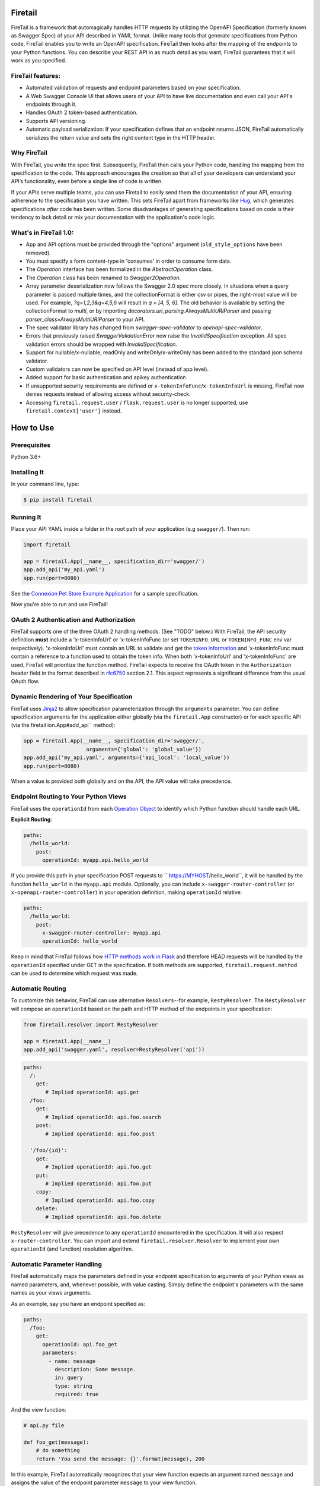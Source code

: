 Firetail 
===========
.. _FireTail's Documentation Page: https://firetail.readthedocs.org/en/latest/
.. _Connexion: https://github.com/spec-first/connexion
.. _Flask: https://flask.pocoo.org/
.. _issues waffle board: https://waffle.io/zalando/connexion
.. _API First: https://opensource.zalando.com/restful-api-guidelines/#api-first
.. _Hug: https://github.com/timothycrosley/hug
.. _Swagger:  https://swagger.io/open-source-integrations/
.. _Jinja2: < https://jinja.pocoo.org/>
.. _rfc6750: https://tools.ietf.org/html/rfc6750
.. _OpenAPI Specification: https://www.openapis.org/
.. _OpenAPI 3.0 Style Values: https://github.com/OAI/OpenAPI-Specification/blob/master/versions/3.0.2.md#style-values
.. _Operation Object: https://github.com/swagger-api/swagger-spec/blob/master/versions/2.0.md#operation-object
.. _swager.spec.security_definition: https://github.com/swagger-api/swagger-spec/blob/master/versions/2.0.md#security-definitions-object
.. _swager.spec.security_requirement: https://github.com/swagger-api/swagger-spec/blob/master/versions/2.0.md#security-requirement-object
.. _YAML format: https://github.com/OAI/OpenAPI-Specification/blob/master/versions/2.0.md#format
.. _token information: https://tools.ietf.org/html/rfc6749
.. _Tornado:  https://www.tornadoweb.org/en/stable/
.. _Connexion Pet Store Example Application: https://github.com/hjacobs/connexion-example
.. _described by Flask:  https://flask.pocoo.org/snippets/111/
.. _werkzeug:  https://werkzeug.pocoo.org/
.. _Connexion's Documentation Page:  https://connexion.readthedocs.org/en/latest/
.. _Crafting effective Microservices in Python: https://jobs.zalando.com/tech/blog/crafting-effective-microservices-in-python/
.. _issues where we are looking for contributions: https://github.com/FireTail-io/firetail-py-lib/issues?q=is%3Aissue+is%3Aopen+label%3A%22help+wanted%22
.. _HTTP Methods work in Flask:  https://flask.pocoo.org/docs/1.0/quickstart/#http-methods

.. .. image:: https://badges.gitter.im/zalando/connexion.svg
..    :alt: Join the chat at https://gitter.im/zalando/connexion
..    :target: https://gitter.im/zalando/connexion?utm_source=badge&utm_medium=badge&utm_campaign=pr-badge&utm_content=badge

.. image:: https://github.com/FireTail-io/firetail-py-lib/actions/workflows/pipeline.yml/badge.svg
   :alt: Build status
   :target: https://github.com/FireTail-io/firetail-py-lib/actions/workflows/pipeline.yml

.. .. image:: https://coveralls.io/repos/github/zalando/connexion/badge.svg?branch=main
..    :target: https://coveralls.io/github/zalando/connexion?branch=main
..    :alt: Coveralls status

.. image:: https://img.shields.io/pypi/v/firetail.svg
   :target: https://pypi.python.org/pypi/firetail
   :alt: Latest Version

.. image:: https://img.shields.io/pypi/status/firetail.svg
   :target: https://pypi.python.org/pypi/firetail
   :alt: Development Status

.. image:: https://img.shields.io/pypi/pyversions/firetail.svg
   :target: https://pypi.python.org/pypi/firetail
   :alt: Python Versions

.. image:: https://img.shields.io/pypi/l/firetail.svg
   :target: https://raw.githubusercontent.com/FireTail-io/firetail-py-lib/main/LICENSE.txt
   :alt: License

FireTail is a framework that automagically handles HTTP requests by utilizing the OpenAPI Specification (formerly known as Swagger Spec) of your API described in YAML format. 
Unlike many tools that generate specifications from Python code, FireTail enables you to write an OpenAPI specification. FireTail then looks after the mapping of the endpoints to your Python functions. 
You can describe your REST API in as much detail as you want; FireTail guarantees that it will work as you specified.

FireTail features:
--------------------

- Automated validation of requests and endpoint parameters based on your specification.
- A Web Swagger Console UI that allows users of your API to have 
  live documentation and even call your API's endpoints
  through it.
- Handles OAuth 2 token-based authentication.
- Supports API versioning.
- Automatic payload serialization: If your specification defines that an endpoint
  returns JSON, FireTail automatically serializes the return value and sets the 
  right content type in the HTTP header.

Why FireTail
--------------

With FireTail, you write the spec first. Subsequently, FireTail then calls your Python code, handling the mapping from the specification to the code. This approach encourages the creation so that all of your developers can understand your API’s functionality, even before a single line of code is written.

If your APIs serve multiple teams, you can use Firetail to easily send them the documentation of your API, ensuring adherence to the specification you have written.  This sets FireTail apart from frameworks like Hug_, which generates specifications *after* code has been written. Some disadvantages of generating specifications based on code is their tendency to lack detail or mix your documentation with the application's code logic.

.. Other Sources/Mentions
.. ----------------------

.. - Zalando RESTful API guidelines with `API First`_
.. - Blog post: `Crafting effective Microservices in Python`_

What's in FireTail 1.0:
------------------------
- App and API options must be provided through the "options" argument (``old_style_options`` have been removed).
- You must specify a form content-type in 'consumes' in order to consume form data.
- The `Operation` interface has been formalized in the `AbstractOperation` class.
- The `Operation` class has been renamed to `Swagger2Operation`.
- Array parameter deserialization now follows the Swagger 2.0 spec more closely.
  In situations when a query parameter is passed multiple times, and the collectionFormat is either csv or pipes, the right-most value will be used.
  For example, `?q=1,2,3&q=4,5,6` will result in `q = [4, 5, 6]`.
  The old behavior is available by setting the collectionFormat to `multi`, or by importing `decorators.uri_parsing.AlwaysMultiURIParser` and passing `parser_class=AlwaysMultiURIParser` to your API.
- The spec validator library has changed from `swagger-spec-validator` to `openapi-spec-validator`.
- Errors that previously raised `SwaggerValidationError` now raise the `InvalidSpecification` exception.
  All spec validation errors should be wrapped with `InvalidSpecification`.
- Support for nullable/x-nullable, readOnly and writeOnly/x-writeOnly has been added to the standard json schema validator.
- Custom validators can now be specified on API level (instead of app level).
- Added support for basic authentication and apikey authentication
- If unsupported security requirements are defined or ``x-tokenInfoFunc``/``x-tokenInfoUrl`` is missing, FireTail now denies requests instead of allowing access without security-check.
- Accessing ``firetail.request.user`` / ``flask.request.user`` is no longer supported, use ``firetail.context['user']`` instead.

How to Use
==========

Prerequisites
-------------

Python 3.6+

Installing It
-------------

In your command line, type:

.. code-block:: bash

    $ pip install firetail

Running It
----------

Place your API YAML inside a folder in the root
path of your application (e.g ``swagger/``). Then run:

.. code-block:: python

    import firetail

    app = firetail.App(__name__, specification_dir='swagger/')
    app.add_api('my_api.yaml')
    app.run(port=8080)

See the `Connexion Pet Store Example Application`_ for a sample
specification.

Now you're able to run and use FireTail!


OAuth 2 Authentication and Authorization
----------------------------------------

FireTail supports one of the three OAuth 2 handling methods. (See
"TODO" below.) With FireTail, the API security definition **must**
include a 'x-tokenInfoUrl' or 'x-tokenInfoFunc (or set ``TOKENINFO_URL``
or ``TOKENINFO_FUNC`` env var respectively). 'x-tokenInfoUrl' must contain an
URL to validate and get the `token information`_ and 'x-tokenInfoFunc must
contain a reference to a function used to obtain the token info. When both 'x-tokenInfoUrl'
and 'x-tokenInfoFunc' are used, FireTail will prioritize the function method. FireTail expects to
receive the OAuth token in the ``Authorization`` header field in the
format described in `rfc6750`_ section 2.1. This aspect
represents a significant difference from the usual OAuth flow.

Dynamic Rendering of Your Specification
---------------------------------------

FireTail uses Jinja2_ to allow specification parameterization through the ``arguments`` parameter. You can define specification arguments for the application either globally (via the ``firetail.App`` constructor) or for each specific API (via the firetail ion.App#add_api`` method):

.. code-block:: python

    app = firetail.App(__name__, specification_dir='swagger/',
                        arguments={'global': 'global_value'})
    app.add_api('my_api.yaml', arguments={'api_local': 'local_value'})
    app.run(port=8080)

When a value is provided both globally and on the API, the API value will take precedence.

Endpoint Routing to Your Python Views
-------------------------------------

FireTail uses the ``operationId`` from each `Operation Object`_ to
identify which Python function should handle each URL.

**Explicit Routing**:

.. code-block:: yaml

    paths:
      /hello_world:
        post:
          operationId: myapp.api.hello_world

If you provide this path in your specification POST requests to
`` https://MYHOST/hello_world``, it will be handled by the function
``hello_world`` in the ``myapp.api`` module. Optionally, you can include
``x-swagger-router-controller`` (or ``x-openapi-router-controller``) in your
operation definition, making ``operationId`` relative:

.. code-block:: yaml

    paths:
      /hello_world:
        post:
          x-swagger-router-controller: myapp.api
          operationId: hello_world

Keep in mind that FireTail follows how `HTTP methods work in Flask`_ and therefore HEAD requests will be handled by the ``operationId`` specified under GET in the specification. If both methods are supported, ``firetail.request.method`` can be used to determine which request was made.

Automatic Routing
-----------------

To customize this behavior, FireTail can use alternative
``Resolvers``--for example, ``RestyResolver``. The ``RestyResolver``
will compose an ``operationId`` based on the path and HTTP method of
the endpoints in your specification:

.. code-block:: python

    from firetail.resolver import RestyResolver

    app = firetail.App(__name__)
    app.add_api('swagger.yaml', resolver=RestyResolver('api'))

.. code-block:: yaml

   paths:
     /:
       get:
          # Implied operationId: api.get
     /foo:
       get:
          # Implied operationId: api.foo.search
       post:
          # Implied operationId: api.foo.post

     '/foo/{id}':
       get:
          # Implied operationId: api.foo.get
       put:
          # Implied operationId: api.foo.put
       copy:
          # Implied operationId: api.foo.copy
       delete:
          # Implied operationId: api.foo.delete

``RestyResolver`` will give precedence to any ``operationId`` encountered in the specification. It will also respect
``x-router-controller``. You can import and extend ``firetail.resolver.Resolver`` to implement your own ``operationId``
(and function) resolution algorithm.

Automatic Parameter Handling
----------------------------

FireTail automatically maps the parameters defined in your endpoint specification to arguments of your Python views as named parameters, and, whenever possible, with value casting. Simply define the endpoint's parameters with the same names as your views arguments.

As an example, say you have an endpoint specified as:

.. code-block:: yaml

    paths:
      /foo:
        get:
          operationId: api.foo_get
          parameters:
            - name: message
              description: Some message.
              in: query
              type: string
              required: true

And the view function:

.. code-block:: python

    # api.py file

    def foo_get(message):
        # do something
        return 'You send the message: {}'.format(message), 200

In this example, FireTail automatically recognizes that your view
function expects an argument named ``message`` and assigns the value
of the endpoint parameter ``message`` to your view function.

.. note:: In the OpenAPI 3.x.x spec, the requestBody does not have a name.
          By default it will be passed in as 'body'. You can optionally
          provide the x-body-name parameter in your requestBody
          (or legacy position within the requestBody schema)
          to override the name of the parameter that will be passed to your
          handler function.

.. code-block:: yaml


    /path
      post:
        requestBody:
          x-body-name: body
          content:
            application/json:
              schema:
                # legacy location here should be ignored because the preferred location for x-body-name is at the requestBody level above
                x-body-name: this_should_be_ignored
                $ref: '#/components/schemas/someComponent'

.. warning:: When you define a parameter at your endpoint as *not* required, and
    this argument does not have default value in your Python view, you will get
    a "missing positional argument" exception whenever you call this endpoint
    WITHOUT the parameter. Provide a default value for a named argument or use
    ``**kwargs`` dict.

Type casting
^^^^^^^^^^^^

Whenever possible, Firetail will try to parse your argument values and
do type casting to related Python native values. The current
available type castings are:

+--------------+-------------+
| OpenAPI Type | Python Type |
+==============+=============+
| integer      | int         |
+--------------+-------------+
| string       | str         |
+--------------+-------------+
| number       | float       |
+--------------+-------------+
| boolean      | bool        |
+--------------+-------------+
| array        | list        |
+--------------+-------------+
| null         | None        |
+--------------+-------------+
| object       | dict        |
+--------------+-------------+

If you use the ``array`` type In the Swagger definition, you can define the
``collectionFormat`` so that it won't be recognized. FireTail currently
supports collection formats "pipes" and "csv". The default format is "csv".

FireTail is opinionated about how the URI is parsed for ``array`` types.
The default behavior for query parameters that have been defined multiple
times is to use the right-most value. For example, if you provide a URI with
the the query string ``?letters=a,b,c&letters=d,e,f``, FireTail will set
``letters = ['d', 'e', 'f']``.

You can override this behavior by specifying the URI parser in the app or
api options.

.. code-block:: python

   from firetail.decorators.uri_parsing import AlwaysMultiURIParser
   options = {'uri_parser_class': AlwaysMultiURIParser}
   app = firetail.App(__name__, specification_dir='swagger/', options=options)

You can implement your own URI parsing behavior by inheriting from
``firetail.decorators.uri_parsing.AbstractURIParser``.

There are a handful of URI parsers included with connection.

+----------------------+---------------------------------------------------------------------------+
| OpenAPIURIParser     | This parser adheres to the OpenAPI 3.x.x spec, and uses the ``style``     |
| default: OpenAPI 3.0 | parameter. Query parameters are parsed from left to right, so if a query  |
|                      | parameter is defined twice, then the right-most definition will take      |
|                      | precedence. For example, if you provided a URI with the query string      |
|                      | ``?letters=a,b,c&letters=d,e,f``, and ``style: simple``, then FireTail    |
|                      | will set ``letters = ['d', 'e', 'f']``. For additional information see    |
|                      | `OpenAPI 3.0 Style Values`_.                                              |
+----------------------+---------------------------------------------------------------------------+
| Swagger2URIParser    | This parser adheres to the Swagger 2.0 spec, and will only join together  |
| default: OpenAPI 2.0 | multiple instance of the same query parameter if the ``collectionFormat`` |
|                      | is set to ``multi``. Query parameters are parsed from left to right, so   |
|                      | if a query parameter is defined twice, then the right-most definition     |
|                      | wins. For example, if you provided a URI with the query string            |
|                      | ``?letters=a,b,c&letters=d,e,f``, and ``collectionFormat: csv``, then     |
|                      | FireTail will set ``letters = ['d', 'e', 'f']``                           |
+----------------------+---------------------------------------------------------------------------+
| FirstValueURIParser  | This parser behaves like the Swagger2URIParser, except that it prefers    |
|                      | the first defined value. For example, if you provided a URI with the query|
|                      | string ``?letters=a,b,c&letters=d,e,f`` and ``collectionFormat: csv``     |
|                      | then FireTail will set ``letters = ['a', 'b', 'c']``                       |
+----------------------+---------------------------------------------------------------------------+
| AlwaysMultiURIParser | This parser is backwards compatible with FireTail 1.x. It joins together  |
|                      | multiple instances of the same query parameter.                           |
+----------------------+---------------------------------------------------------------------------+


Parameter validation
^^^^^^^^^^^^^^^^^^^^

FireTail can apply strict parameter validation for query and form data
parameters.  When this is enabled, requests that include parameters not defined
in the swagger spec return a 400 error.  You can enable it when adding the API
to your application:

.. code-block:: python

    app.add_api('my_apy.yaml', strict_validation=True)

API Versioning and basePath
---------------------------

Setting a base path is useful for versioned APIs. An example of
a base path would be the ``1.0`` in `` https://MYHOST/1.0/hello_world``.

If you are using OpenAPI 3.x.x, you set your base URL path in the
servers block of the specification. You can either specify a full
URL, or just a relative path.

.. code-block:: yaml

    servers:
      - url: https://MYHOST/1.0
        description: full url example
      - url: /1.0
        description: relative path example

    paths:
      ...

If you are using OpenAPI 2.0, you can define a ``basePath`` on the top level
of your OpenAPI 2.0 specification.

.. code-block:: yaml

    basePath: /1.0

    paths:
      ...

If you don't want to include the base path in your specification, you
can provide it when adding the API to your application:

.. code-block:: python

    app.add_api('my_api.yaml', base_path='/1.0')

Swagger JSON
------------
FireTail makes the OpenAPI/Swagger specification in JSON format
available from either ``swagger.json`` (for OpenAPI 2.0) or
``openapi.json`` (for OpenAPI 3.x.x) at the base path of the API.
For example, if your base path was ``1.0``, then your spec would be
available at ``/1.0/openapi.json``.

You can disable serving the spec JSON at the application level:

.. code-block:: python

    options = {"serve_spec": False}
    app = firetail.App(__name__, specification_dir='openapi/',
                        options=options)
    app.add_api('my_api.yaml')

You can also disable it at the API level:

.. code-block:: python

    options = {"serve_spec": False}
    app = firetail.App(__name__, specification_dir='openapi/')
    app.add_api('my_api.yaml', options=options)

HTTPS Support
-------------

When specifying HTTPS as the scheme in the API YAML file, all the URIs
in the served Swagger UI are HTTPS endpoints. The problem: The default
server that runs is a "normal" HTTP server. This means that the
Swagger UI cannot be used to play with the API. What is the correct
way to start a HTTPS server when using FireTail?

One way, `described by Flask`_, looks like this:

.. code-block:: python

   from OpenSSL import SSL
   context = SSL.Context(SSL.SSLv23_METHOD)
   context.use_privatekey_file('yourserver.key')
   context.use_certificate_file('yourserver.crt')

   app.run(host='127.0.0.1', port='12344',
           debug=False/True, ssl_context=context)

However, FireTail doesn't provide an ssl_context parameter. This is
because Flask doesn't, either--but it uses ``**kwargs`` to send the
parameters to the underlying `werkzeug`_ server.

The Swagger UI Console
----------------------

The Swagger UI for an API is available through pip extras.
You can install it with ``pip install firetail[swagger-ui]``.
It will be served up at ``{base_path}/ui/`` where ``base_path`` is the
base path of the API.

You can disable the Swagger UI at the application level:

.. code-block:: python

    app = firetail.App(__name__, specification_dir='openapi/',
                        options={"swagger_ui": False})
    app.add_api('my_api.yaml')


You can also disable it at the API level:

.. code-block:: python

    app = firetail.App(__name__, specification_dir='openapi/')
    app.add_api('my_api.yaml', options={"swagger_ui": False})

If necessary, you can explicitly specify the path to the directory with
swagger-ui to not use the firetail[swagger-ui] distro.
In order to do this, you should specify the following option:

.. code-block:: python

   options = {'swagger_path': '/path/to/swagger_ui/'}
   app = firetail.App(__name__, specification_dir='openapi/', options=options)

If you wish to provide your own swagger-ui distro, note that FireTail
expects a jinja2 file called ``swagger_ui/index.j2`` in order to load the
correct ``swagger.json`` by default. Your ``index.j2`` file can use the
``openapi_spec_url`` jinja variable for this purpose:

.. code-block::

    const ui = SwaggerUIBundle({ url: "{{ openapi_spec_url }}"})

Additionally, if you wish to use swagger-ui-3.x.x, it is also provided by
installing firetail[swagger-ui], and can be enabled like this:

.. code-block:: python

   from swagger_ui_bundle import swagger_ui_3_path
   options = {'swagger_path': swagger_ui_3_path}
   app = firetail.App(__name__, specification_dir='swagger/', options=options)


Server Backend
--------------

By default FireTail uses the Flask_ server. For asynchronous
applications, you can also use Tornado_ as the HTTP server. To do
this, set your server to ``tornado``:

.. code-block:: python

    import firetail

    app = firetail.App(__name__, specification_dir='swagger/')
    app.run(server='tornado', port=8080)

You can use the Flask WSGI app with any WSGI container, e.g. `using
Flask with uWSGI`_ (this is common):

.. code-block:: python

    app = firetail.App(__name__, specification_dir='swagger/')
    application = app.app # expose global WSGI application object


Set up and run the installation code:

.. code-block:: bash

    $ sudo pip3 install uwsgi
    $ uwsgi --http :8080 -w app -p 16  # use 16 worker processes

See the `uWSGI documentation`_ for more information.

.. _using Flask with uWSGI:  https://flask.pocoo.org/docs/latest/deploying/uwsgi/
.. _uWSGI documentation: https://uwsgi-docs.readthedocs.org/


Documentation
=============
Additional information is available at `FireTail's Documentation Page`_.

Changes
=======

A full changelog is maintained on the `GitHub releases page`_.

.. _GitHub releases page: https://github.com/FireTail-io/firetail-py-lib/releases

Contributing to FireTail/TODOs
================================

We welcome your ideas, issues, and pull requests. Just follow the
usual/standard GitHub practices.

Unless you explicitly state otherwise in advance, any non trivial
contribution intentionally submitted for inclusion in this project by you
to the steward of this repository (Point Security Inc DBA FireTail (TM)) shall be under the
terms and conditions of Lesser General Public License 2.0 written below, without any
additional copyright information, terms or conditions.

TODOs
-----



License
===================

Copyright 2022 Point Security Inc DBA FireTail (TM)

Licensed under the Lesser General Public License, Version 2.0 (the "License"); you may not use this file except in compliance with the License. You may obtain a copy of the License at  https://www.gnu.org/licenses/lgpl-3.0.txt.

Unless required by applicable law or agreed to in writing, software distributed under the License is distributed on an "AS IS" BASIS, WITHOUT WARRANTIES OR CONDITIONS OF ANY KIND, either express or implied. See the License for the specific language governing permissions and limitations under the License.
